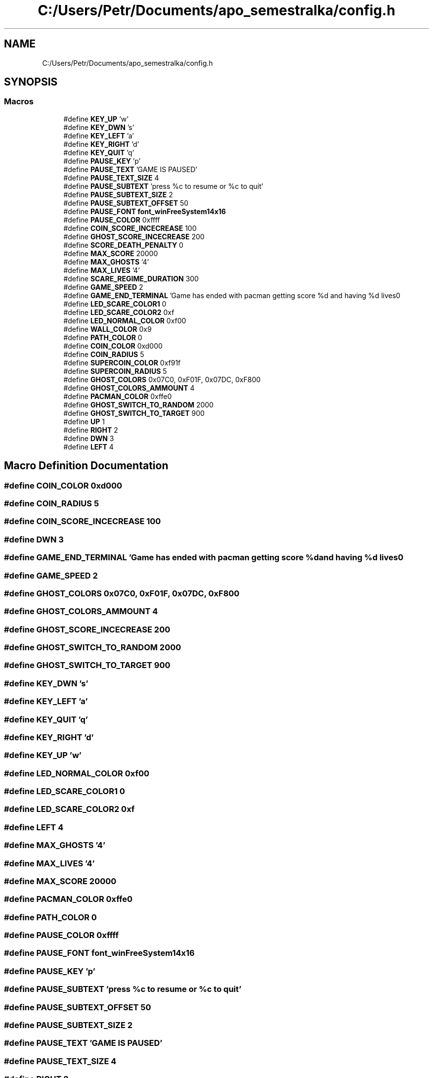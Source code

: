 .TH "C:/Users/Petr/Documents/apo_semestralka/config.h" 3 "Tue May 4 2021" "Version 1.0.0" "Pac-Man" \" -*- nroff -*-
.ad l
.nh
.SH NAME
C:/Users/Petr/Documents/apo_semestralka/config.h
.SH SYNOPSIS
.br
.PP
.SS "Macros"

.in +1c
.ti -1c
.RI "#define \fBKEY_UP\fP   'w'"
.br
.ti -1c
.RI "#define \fBKEY_DWN\fP   's'"
.br
.ti -1c
.RI "#define \fBKEY_LEFT\fP   'a'"
.br
.ti -1c
.RI "#define \fBKEY_RIGHT\fP   'd'"
.br
.ti -1c
.RI "#define \fBKEY_QUIT\fP   'q'"
.br
.ti -1c
.RI "#define \fBPAUSE_KEY\fP   'p'"
.br
.ti -1c
.RI "#define \fBPAUSE_TEXT\fP   'GAME IS PAUSED'"
.br
.ti -1c
.RI "#define \fBPAUSE_TEXT_SIZE\fP   4"
.br
.ti -1c
.RI "#define \fBPAUSE_SUBTEXT\fP   'press %c to resume or %c to quit'"
.br
.ti -1c
.RI "#define \fBPAUSE_SUBTEXT_SIZE\fP   2"
.br
.ti -1c
.RI "#define \fBPAUSE_SUBTEXT_OFFSET\fP   50"
.br
.ti -1c
.RI "#define \fBPAUSE_FONT\fP   \fBfont_winFreeSystem14x16\fP"
.br
.ti -1c
.RI "#define \fBPAUSE_COLOR\fP   0xffff"
.br
.ti -1c
.RI "#define \fBCOIN_SCORE_INCECREASE\fP   100"
.br
.ti -1c
.RI "#define \fBGHOST_SCORE_INCECREASE\fP   200"
.br
.ti -1c
.RI "#define \fBSCORE_DEATH_PENALTY\fP   0"
.br
.ti -1c
.RI "#define \fBMAX_SCORE\fP   20000"
.br
.ti -1c
.RI "#define \fBMAX_GHOSTS\fP   '4'"
.br
.ti -1c
.RI "#define \fBMAX_LIVES\fP   '4'"
.br
.ti -1c
.RI "#define \fBSCARE_REGIME_DURATION\fP   300"
.br
.ti -1c
.RI "#define \fBGAME_SPEED\fP   2"
.br
.ti -1c
.RI "#define \fBGAME_END_TERMINAL\fP   'Game has ended with pacman getting score %d and having %d lives\\n'"
.br
.ti -1c
.RI "#define \fBLED_SCARE_COLOR1\fP   0"
.br
.ti -1c
.RI "#define \fBLED_SCARE_COLOR2\fP   0xf"
.br
.ti -1c
.RI "#define \fBLED_NORMAL_COLOR\fP   0xf00"
.br
.ti -1c
.RI "#define \fBWALL_COLOR\fP   0x9"
.br
.ti -1c
.RI "#define \fBPATH_COLOR\fP   0"
.br
.ti -1c
.RI "#define \fBCOIN_COLOR\fP   0xd000"
.br
.ti -1c
.RI "#define \fBCOIN_RADIUS\fP   5"
.br
.ti -1c
.RI "#define \fBSUPERCOIN_COLOR\fP   0xf91f"
.br
.ti -1c
.RI "#define \fBSUPERCOIN_RADIUS\fP   5"
.br
.ti -1c
.RI "#define \fBGHOST_COLORS\fP   0x07C0, 0xF01F, 0x07DC, 0xF800"
.br
.ti -1c
.RI "#define \fBGHOST_COLORS_AMMOUNT\fP   4"
.br
.ti -1c
.RI "#define \fBPACMAN_COLOR\fP   0xffe0"
.br
.ti -1c
.RI "#define \fBGHOST_SWITCH_TO_RANDOM\fP   2000"
.br
.ti -1c
.RI "#define \fBGHOST_SWITCH_TO_TARGET\fP   900"
.br
.ti -1c
.RI "#define \fBUP\fP   1"
.br
.ti -1c
.RI "#define \fBRIGHT\fP   2"
.br
.ti -1c
.RI "#define \fBDWN\fP   3"
.br
.ti -1c
.RI "#define \fBLEFT\fP   4"
.br
.in -1c
.SH "Macro Definition Documentation"
.PP 
.SS "#define COIN_COLOR   0xd000"

.SS "#define COIN_RADIUS   5"

.SS "#define COIN_SCORE_INCECREASE   100"

.SS "#define DWN   3"

.SS "#define GAME_END_TERMINAL   'Game has ended with pacman getting score %d and having %d lives\\n'"

.SS "#define GAME_SPEED   2"

.SS "#define GHOST_COLORS   0x07C0, 0xF01F, 0x07DC, 0xF800"

.SS "#define GHOST_COLORS_AMMOUNT   4"

.SS "#define GHOST_SCORE_INCECREASE   200"

.SS "#define GHOST_SWITCH_TO_RANDOM   2000"

.SS "#define GHOST_SWITCH_TO_TARGET   900"

.SS "#define KEY_DWN   's'"

.SS "#define KEY_LEFT   'a'"

.SS "#define KEY_QUIT   'q'"

.SS "#define KEY_RIGHT   'd'"

.SS "#define KEY_UP   'w'"

.SS "#define LED_NORMAL_COLOR   0xf00"

.SS "#define LED_SCARE_COLOR1   0"

.SS "#define LED_SCARE_COLOR2   0xf"

.SS "#define LEFT   4"

.SS "#define MAX_GHOSTS   '4'"

.SS "#define MAX_LIVES   '4'"

.SS "#define MAX_SCORE   20000"

.SS "#define PACMAN_COLOR   0xffe0"

.SS "#define PATH_COLOR   0"

.SS "#define PAUSE_COLOR   0xffff"

.SS "#define PAUSE_FONT   \fBfont_winFreeSystem14x16\fP"

.SS "#define PAUSE_KEY   'p'"

.SS "#define PAUSE_SUBTEXT   'press %c to resume or %c to quit'"

.SS "#define PAUSE_SUBTEXT_OFFSET   50"

.SS "#define PAUSE_SUBTEXT_SIZE   2"

.SS "#define PAUSE_TEXT   'GAME IS PAUSED'"

.SS "#define PAUSE_TEXT_SIZE   4"

.SS "#define RIGHT   2"

.SS "#define SCARE_REGIME_DURATION   300"

.SS "#define SCORE_DEATH_PENALTY   0"

.SS "#define SUPERCOIN_COLOR   0xf91f"

.SS "#define SUPERCOIN_RADIUS   5"

.SS "#define UP   1"

.SS "#define WALL_COLOR   0x9"

.SH "Author"
.PP 
Generated automatically by Doxygen for Pac-Man from the source code\&.
